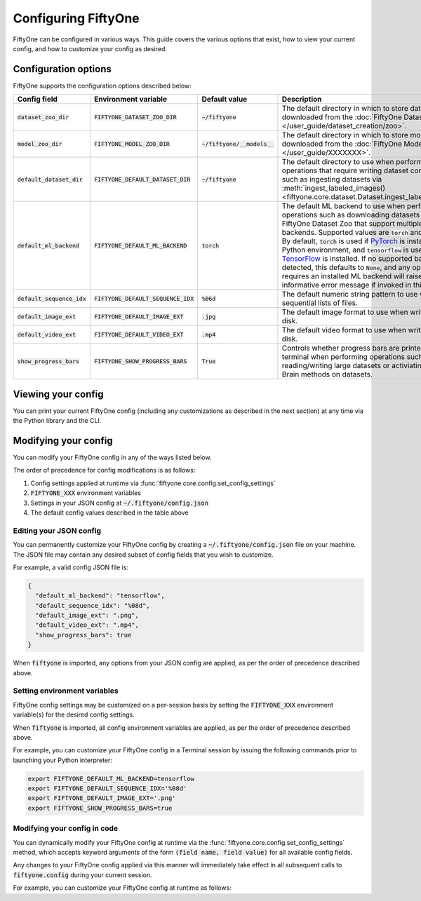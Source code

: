 Configuring FiftyOne
====================

.. default-role:: code

FiftyOne can be configured in various ways. This guide covers the various
options that exist, how to view your current config, and how to customize your
config as desired.

Configuration options
---------------------

FiftyOne supports the configuration options described below:

+------------------------+---------------------------------+-------------------------+----------------------------------------------------------------------------------------+
| Config field           | Environment variable            | Default value           | Description                                                                            |
+========================+=================================+=========================+========================================================================================+
| `dataset_zoo_dir`      | `FIFTYONE_DATASET_ZOO_DIR`      | `~/fiftyone`            | The default directory in which to store datasets that are downloaded from the          |
|                        |                                 |                         | :doc:`FiftyOne Dataset Zoo </user_guide/dataset_creation/zoo>`.                        |
+------------------------+---------------------------------+-------------------------+----------------------------------------------------------------------------------------+
| `model_zoo_dir`        | `FIFTYONE_MODEL_ZOO_DIR`        | `~/fiftyone/__models__` | The default directory in which to store models that are downloaded from the            |
|                        |                                 |                         | :doc:`FiftyOne Model Zoo </user_guide/XXXXXXX>`.                                       |
+------------------------+---------------------------------+-------------------------+----------------------------------------------------------------------------------------+
| `default_dataset_dir`  | `FIFTYONE_DEFAULT_DATASET_DIR`  | `~/fiftyone`            | The default directory to use when performing FiftyOne operations that                  |
|                        |                                 |                         | require writing dataset contents to disk, such as ingesting datasets via               |
|                        |                                 |                         | :meth:`ingest_labeled_images() <fiftyone.core.dataset.Dataset.ingest_labeled_images>`. |
+------------------------+---------------------------------+-------------------------+----------------------------------------------------------------------------------------+
| `default_ml_backend`   | `FIFTYONE_DEFAULT_ML_BACKEND`   | `torch`                 | The default ML backend to use when performing operations such as                       |
|                        |                                 |                         | downloading datasets from the FiftyOne Dataset Zoo that support multiple ML            |
|                        |                                 |                         | backends. Supported values are `torch` and `tensorflow`. By default,                   |
|                        |                                 |                         | `torch` is used if `PyTorch <https://pytorch.org>`_ is installed in your               |
|                        |                                 |                         | Python environment, and `tensorflow` is used if                                        |
|                        |                                 |                         | `TensorFlow <http://tensorflow.org>`_ is installed. If no supported backend            |
|                        |                                 |                         | is detected, this defaults to `None`, and any operation that requires an               |
|                        |                                 |                         | installed ML backend will raise an informative error message if invoked in             |
|                        |                                 |                         | this state.                                                                            |
+------------------------+---------------------------------+-------------------------+----------------------------------------------------------------------------------------+
| `default_sequence_idx` | `FIFTYONE_DEFAULT_SEQUENCE_IDX` | `%06d`                  | The default numeric string pattern to use when writing sequential lists of             |
|                        |                                 |                         | files.                                                                                 |
+------------------------+---------------------------------+-------------------------+----------------------------------------------------------------------------------------+
| `default_image_ext`    | `FIFTYONE_DEFAULT_IMAGE_EXT`    | `.jpg`                  | The default image format to use when writing images to disk.                           |
+------------------------+---------------------------------+-------------------------+----------------------------------------------------------------------------------------+
| `default_video_ext`    | `FIFTYONE_DEFAULT_VIDEO_EXT`    | `.mp4`                  | The default video format to use when writing videos to disk.                           |
+------------------------+---------------------------------+-------------------------+----------------------------------------------------------------------------------------+
| `show_progress_bars`   | `FIFTYONE_SHOW_PROGRESS_BARS`   | `True`                  | Controls whether progress bars are printed to the terminal when performing             |
|                        |                                 |                         | operations such reading/writing large datasets or activiating FiftyOne                 |
|                        |                                 |                         | Brain methods on datasets.                                                             |
+------------------------+---------------------------------+-------------------------+----------------------------------------------------------------------------------------+

Viewing your config
-------------------

You can print your current FiftyOne config (including any customizations as
described in the next section) at any time via the Python library and the CLI.

.. tabs::

  .. tab:: Python

    .. code-block:: python

        import fiftyone as fo

        # Print your current config
        print(fo.config)

        # Print a specific config field
        print(co.config.default_ml_backend)

    .. code-block:: text

        {
            "dataset_zoo_dir": "~/fiftyone",
            "default_dataset_dir": "~/fiftyone",
            "default_ml_backend": "torch",
            "default_sequence_idx": "%08d",
            "default_image_ext": ".jpg",
            "default_video_ext": ".mp4",
            "model_zoo_dir": "~/fiftyone/__models__",
            "show_progress_bars": true
        }

        torch

  .. tab:: CLI

    .. code-block:: shell

        # Print your current config
        fiftyone config

        # Print a specific config field
        fiftyone config default_ml_backend

    .. code-block:: text

        {
            "dataset_zoo_dir": "~/fiftyone",
            "default_dataset_dir": "~/fiftyone",
            "default_ml_backend": "torch",
            "default_sequence_idx": "%08d",
            "default_image_ext": ".jpg",
            "default_video_ext": ".mp4",
            "model_zoo_dir": "~/fiftyone/__models__",
            "show_progress_bars": true
        }

        torch

Modifying your config
---------------------

You can modify your FiftyOne config in any of the ways listed below.

The order of precedence for config modifications is as follows:

1. Config settings applied at runtime via
   :func:`fiftyone.core.config.set_config_settings`
2. `FIFTYONE_XXX` environment variables
3. Settings in your JSON config at `~/.fiftyone/config.json`
4. The default config values described in the table above

Editing your JSON config
~~~~~~~~~~~~~~~~~~~~~~~~

You can permanently customize your FiftyOne config by creating a
`~/.fiftyone/config.json` file on your machine. The JSON file may contain any
desired subset of config fields that you wish to customize.

For example, a valid config JSON file is:

.. code-block:: json

    {
      "default_ml_backend": "tensorflow",
      "default_sequence_idx": "%08d",
      "default_image_ext": ".png",
      "default_video_ext": ".mp4",
      "show_progress_bars": true
    }

When `fiftyone` is imported, any options from your JSON config are applied,
as per the order of precedence described above.

Setting environment variables
~~~~~~~~~~~~~~~~~~~~~~~~~~~~~

FiftyOne config settings may be customized on a per-session basis by setting
the `FIFTYONE_XXX` environment variable(s) for the desired config settings.

When `fiftyone` is imported, all config environment variables are applied, as
per the order of precedence described above.

For example, you can customize your FiftyOne config in a Terminal session by
issuing the following commands prior to launching your Python interpreter:

.. code-block:: shell

    export FIFTYONE_DEFAULT_ML_BACKEND=tensorflow
    export FIFTYONE_DEFAULT_SEQUENCE_IDX='%08d'
    export FIFTYONE_DEFAULT_IMAGE_EXT='.png'
    export FIFTYONE_SHOW_PROGRESS_BARS=true

Modifying your config in code
~~~~~~~~~~~~~~~~~~~~~~~~~~~~~

You can dynamically modify your FiftyOne config at runtime via the
:func:`fiftyone.core.config.set_config_settings` method, which accepts keyword
arguments of the form `(field name, field value)` for all available config
fields.

Any changes to your FiftyOne config applied via this manner will immediately
take effect in all subsequent calls to `fiftyone.config` during your current
session.

For example, you can customize your FiftyOne config at runtime as follows:

.. code-block:: python
    :linenos:

    import fiftyone.core.config as foc

    foc.set_config_settings(
        default_ml_backend="tensorflow",
        default_sequence_idx="%08d",
        default_image_ext=".png",
        default_video_ext=".mp4",
        show_progress_bars=True,
    )
